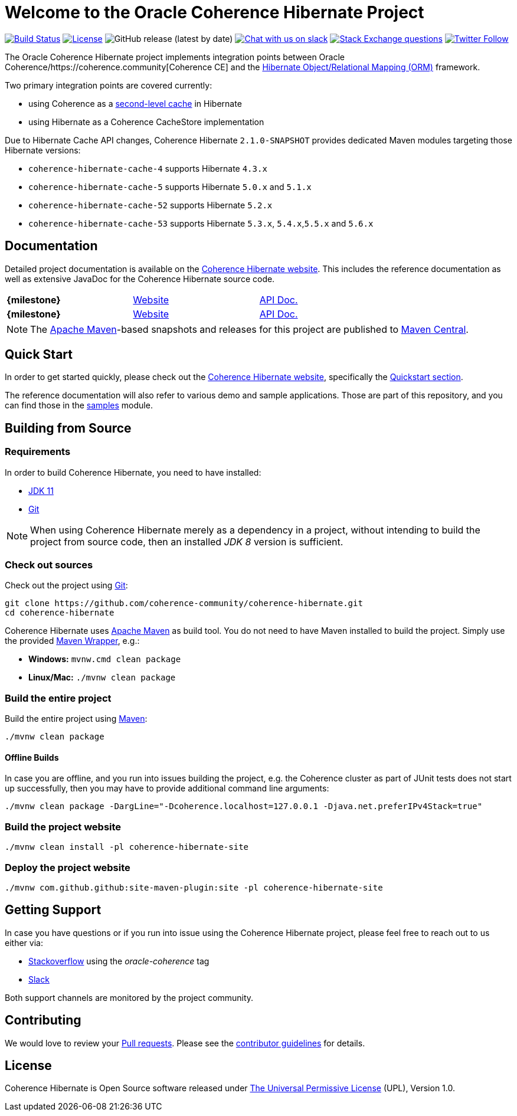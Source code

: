 :release-version: 2.1.0-SNAPSHOT
:website: https://hibernate.coherence.community/

= Welcome to the Oracle Coherence Hibernate Project

image:https://github.com/coherence-community/coherence-hibernate/workflows/CI%20Coherence%20Hibernate/badge.svg[Build Status,link=https://github.com/coherence-community/coherence-hibernate/actions]
image:https://img.shields.io/badge/license-UPL%201.0-blue.svg[License,link=https://oss.oracle.com/licenses/upl/]
image:https://img.shields.io/github/v/release/coherence-community/coherence-hibernate[GitHub release (latest by date)]
image:https://img.shields.io/badge/Coherence-Join%20Slack-red[Chat with us on slack,link=https://join.slack.com/t/oraclecoherence/shared_invite/zt-9ufv220y-Leudk0o5ntgNV0xraa8DNw]
image:https://img.shields.io/stackexchange/stackoverflow/t/oracle-coherence?label=%20StackOverflow%20%7C%20oracle-coherence[Stack Exchange questions,link=https://stackoverflow.com/questions/tagged/oracle-coherence]
image:https://img.shields.io/twitter/follow/OracleCoherence?style=social[Twitter Follow,link=https://twitter.com/OracleCoherence]

The Oracle Coherence Hibernate project implements integration points between Oracle Coherence/https://coherence.community[Coherence CE]
and the https://hibernate.org/orm/[Hibernate Object/Relational Mapping (ORM)] framework.

Two primary integration points are covered currently:

* using Coherence as a https://docs.jboss.org/hibernate/orm/5.4/userguide/html_single/Hibernate_User_Guide.html#caching[second-level cache] in Hibernate
* using Hibernate as a Coherence CacheStore implementation

Due to Hibernate Cache API changes, Coherence Hibernate `{release-version}` provides dedicated Maven modules targeting those Hibernate versions:

* `coherence-hibernate-cache-4` supports Hibernate `4.3.x`
* `coherence-hibernate-cache-5` supports Hibernate `5.0.x` and `5.1.x`
* `coherence-hibernate-cache-52` supports Hibernate `5.2.x`
* `coherence-hibernate-cache-53` supports Hibernate `5.3.x`, `5.4.x`,`5.5.x` and `5.6.x`

== Documentation

Detailed project documentation is available on the {website}[Coherence Hibernate website]. This includes the reference documentation
as well as extensive JavaDoc for the Coherence Hibernate source code.

[width="75%"]
|=======
|*{milestone}* | {website}{milestone}[Website] | {website}{milestone}/refdocs/api/index.html[API Doc.]
|*{milestone}* | {website}{milestone}[Website] | {website}{milestone}/refdocs/api/index.html[API Doc.]
|=======

NOTE: The http://maven.apache.org[Apache Maven]-based snapshots and releases for this project are published to
http://repo1.maven.org/maven2/com/oracle/coherence/hibernate/[Maven Central].

== Quick Start

In order to get started quickly, please check out the {website}[Coherence Hibernate website], specifically the
https://hibernate.coherence.community/{snapshot-version}/refdocs/reference/htmlsingle/index.html#quickstart[Quickstart section].

The reference documentation will also refer to various demo and sample applications. Those are part of this
repository, and you can find those in the https://github.com/coherence-community/coherence-hibernate/tree/master/samples[samples] module.

== Building from Source

=== Requirements

In order to build Coherence Hibernate, you need to have installed:

- https://www.oracle.com/java/technologies/javase-jdk11-downloads.html[JDK 11]
- https://help.github.com/set-up-git-redirect[Git]

NOTE: When using Coherence Hibernate merely as a dependency in a project, without intending to build the project from
source code, then an installed _JDK 8_ version is sufficient.

=== Check out sources

Check out the project using https://git-scm.com/[Git]:

[source,bash,indent=0]
----
git clone https://github.com/coherence-community/coherence-hibernate.git
cd coherence-hibernate
----

Coherence Hibernate uses https://maven.apache.org/[Apache Maven] as build tool. You do not need to have Maven installed to
build the project. Simply use the provided https://github.com/takari/maven-wrapper[Maven Wrapper], e.g.:

- *Windows:* `mvnw.cmd clean package`
- *Linux/Mac:* `./mvnw clean package`

=== Build the entire project

Build the entire project using https://maven.apache.org/[Maven]:

[source,bash]
----
./mvnw clean package
----

==== Offline Builds

In case you are offline, and you run into issues building the project, e.g.
the Coherence cluster as part of JUnit tests does not start up successfully, then
you may have to provide additional command line arguments:

[source,bash]
----
./mvnw clean package -DargLine="-Dcoherence.localhost=127.0.0.1 -Djava.net.preferIPv4Stack=true"
----

=== Build the project website

[source,bash]
----
./mvnw clean install -pl coherence-hibernate-site
----

=== Deploy the project website

[source,bash]
----
./mvnw com.github.github:site-maven-plugin:site -pl coherence-hibernate-site
----

== Getting Support

In case you have questions or if you run into issue using the Coherence Hibernate project, please feel free to reach out to
us either via:

- https://stackoverflow.com/tags/oracle-coherence[Stackoverflow] using the _oracle-coherence_ tag
- https://join.slack.com/t/oraclecoherence/shared_invite/zt-9ufv220y-Leudk0o5ntgNV0xraa8DNw[Slack]

Both support channels are monitored by the project community.

== Contributing

We would love to review your https://help.github.com/articles/creating-a-pull-request[Pull requests]. Please see the
link:CONTRIBUTING.md[contributor guidelines] for details.

== License

Coherence Hibernate is Open Source software released under link:LICENSE.txt[The Universal Permissive License] (UPL), Version 1.0.
